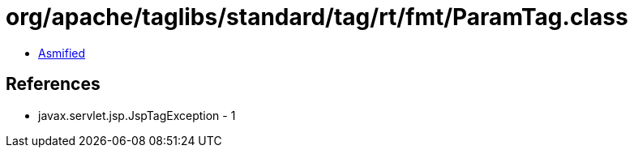 = org/apache/taglibs/standard/tag/rt/fmt/ParamTag.class

 - link:ParamTag-asmified.java[Asmified]

== References

 - javax.servlet.jsp.JspTagException - 1
